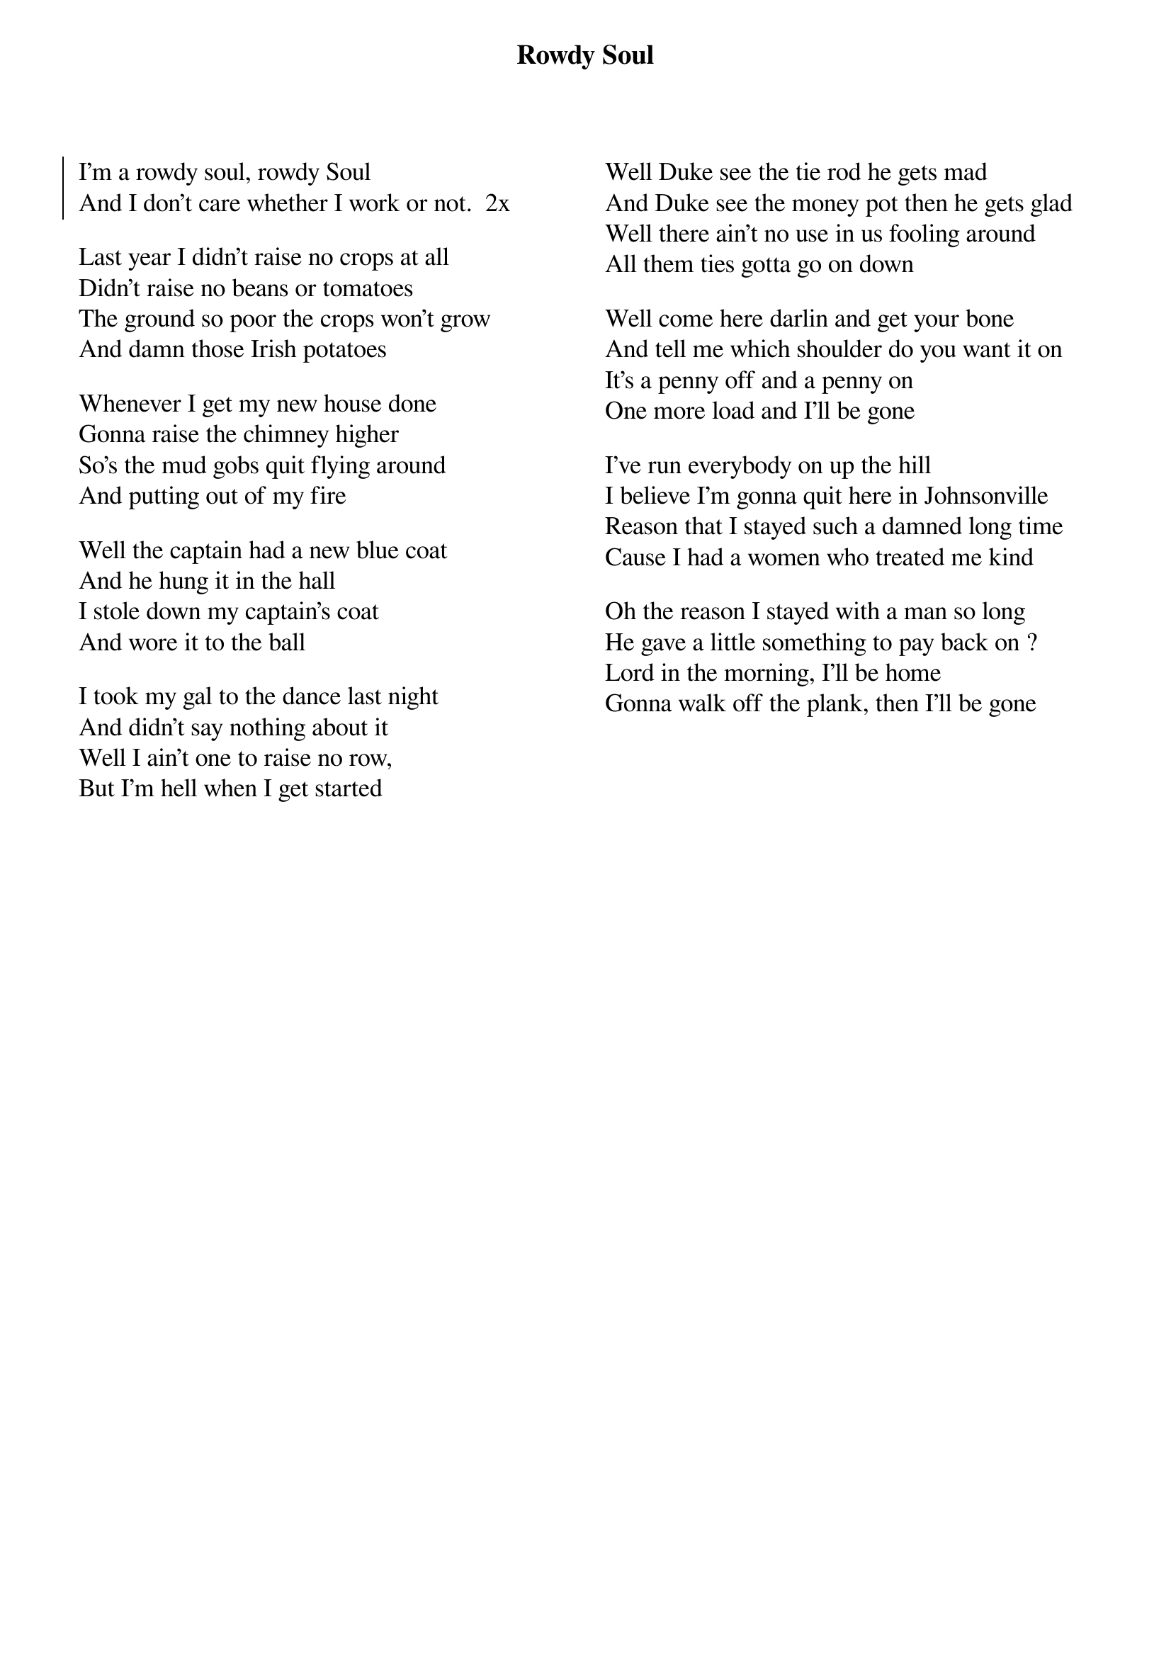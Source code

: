 {t:Rowdy Soul}
{columns:2}
{textsize:13}
{soc}
I'm a rowdy soul, rowdy Soul
And I don't care whether I work or not.  2x
{eoc}

Last year I didn't raise no crops at all
Didn't raise no beans or tomatoes
The ground so poor the crops won't grow
And damn those Irish potatoes

Whenever I get my new house done
Gonna raise the chimney higher
So's the mud gobs quit flying around
And putting out of my fire

Well the captain had a new blue coat
And he hung it in the hall
I stole down my captain's coat
And wore it to the ball

I took my gal to the dance last night
And didn't say nothing about it
Well I ain't one to raise no row,
But I'm hell when I get started
{column_break}
Well Duke see the tie rod he gets mad
And Duke see the money pot then he gets glad
Well there ain't no use in us fooling around
All them ties gotta go on down

Well come here darlin and get your bone
And tell me which shoulder do you want it on
It's a penny off and a penny on
One more load and I'll be gone

I've run everybody on up the hill
I believe I'm gonna quit here in Johnsonville
Reason that I stayed such a damned long time
Cause I had a women who treated me kind

Oh the reason I stayed with a man so long
He gave a little something to pay back on ?
Lord in the morning, I'll be home
Gonna walk off the plank, then I'll be gone
